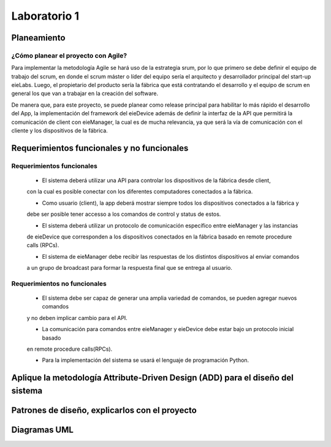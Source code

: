 *************
Laboratorio 1
*************

Planeamiento
==================

¿Cómo planear el proyecto con Agile?
------------------------------------

Para implementar la metodología Agile se hará uso de la estrategia srum, por lo que primero se debe definir
el equipo de trabajo del scrum, en donde el scrum máster o líder del equipo sería el arquitecto y desarrollador
principal del start-up eieLabs. Luego, el propietario del producto sería la fábrica que está contratando el desarrollo 
y el equipo de scrum en general los que van a trabajar en la creación del software. 

De manera que, para este proyecto, se puede planear como release principal para habilitar lo más rápido el
desarrollo del App, la implementación del framework del eieDevice además de definir la interfaz de la API que
permitirá la comunicación de client con eieManager, la cual es de mucha relevancia, ya que será la 
vía de comunicación con el cliente y los dispositivos de la fábrica.   
 
Requerimientos funcionales y no funcionales 
============

Requerimientos funcionales 
--------------------------
 - El sistema deberá utilizar una API para controlar los dispositivos de la fábrica desde client, 
 con la cual es posible conectar con los diferentes computadores conectados a la fábrica. 

 - Como usuario (client), la app deberá mostrar siempre todos los dispositivos conectados a la fábrica y
 debe ser posible tener accesso a los comandos de control y status de estos.

 - El sistema deberá utilizar un protocolo de comunicación específico entre eieManager y las instancias 
 de eieDevice que corresponden a los dispositivos conectados en la fábrica basado en remote procedure calls (RPCs).

 - El sistema de eieManager debe recibir las respuestas de los distintos dispositivos al enviar comandos
 a un grupo de broadcast para formar la respuesta final que se entrega al usuario. 
 
Requerimientos no funcionales 
-----------------------------
 - El sistema debe ser capaz de generar una amplia variedad de comandos, se pueden agregar nuevos comandos
 y no deben implicar cambio para el API. 

 - La comunicación para comandos entre eieManager y eieDevice debe estar bajo un protocolo inicial basado 
 en remote procedure calls(RPCs).
 
 - Para la implementación del sistema se usará el lenguaje de programación Python. 

Aplique la metodología Attribute-Driven Design (ADD) para el diseño del sistema
============

Patrones de diseño, explicarlos con el proyecto
=============

Diagramas UML
=============

